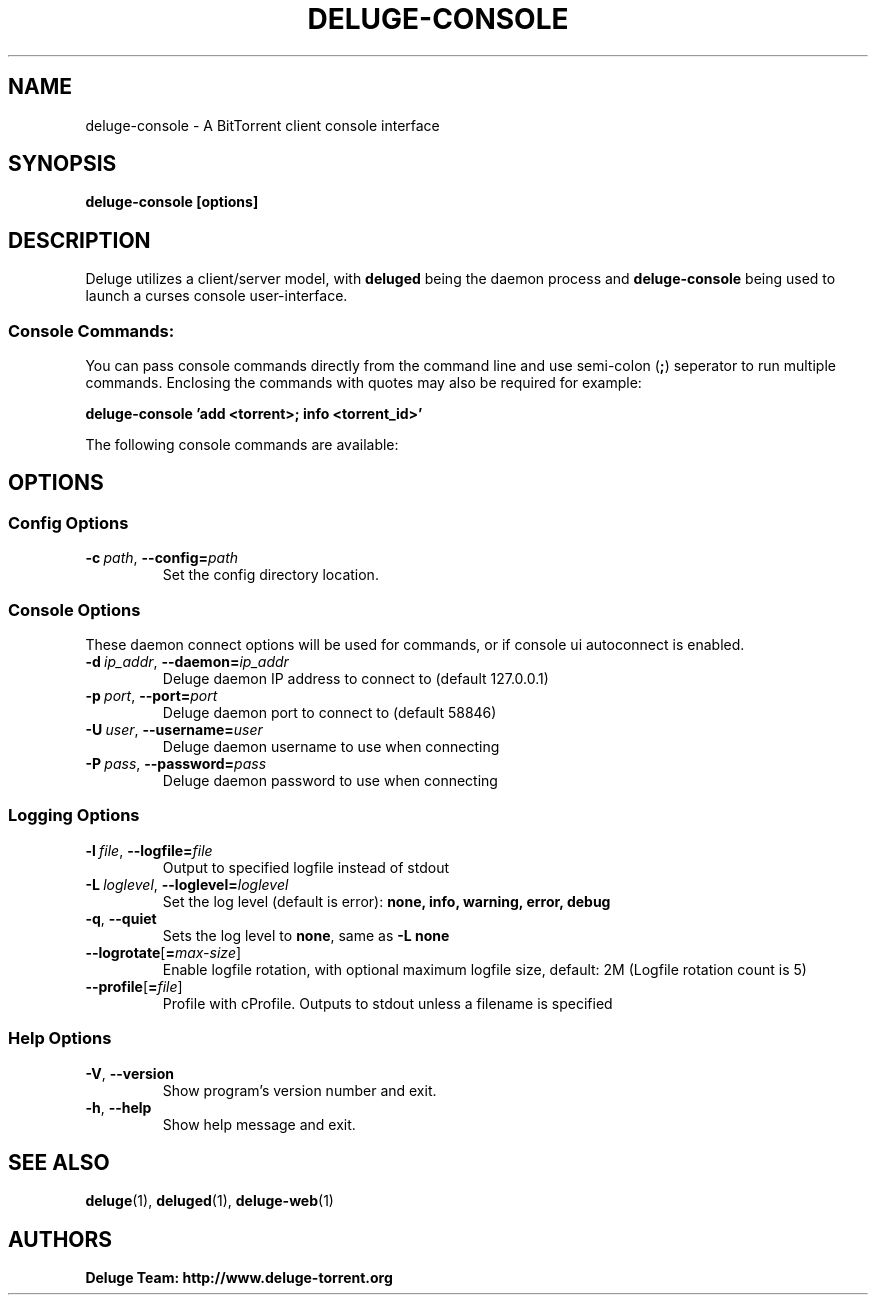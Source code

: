 .TH DELUGE-CONSOLE 1 "January 2017" "2.0-dev"

.SH NAME
deluge-console - A BitTorrent client console interface

.SH SYNOPSIS
.B deluge-console [options]

.SH DESCRIPTION
Deluge utilizes a client/server model, with \fBdeluged\fR being the daemon process and \fBdeluge-console\fR being used to launch a curses console user-interface.
.P
.SS Console Commands:
You can pass console commands directly from the command line and use semi-colon (\fB;\fR) seperator to run multiple commands. Enclosing the commands with quotes may also be required
for example:

    \fBdeluge-console 'add <torrent>; info <torrent_id>'\fR

The following console commands are available:
.TS
tab (@);
lB lx.
add@Add torrents
cache@Show information about the disk cache
config@Show and set configuration values
connect@Connect to a new deluge server
debug@Enable and disable debugging
del@Alias for \fBrm\fR
exit@Alias for \fBquit\fR
gui@Enable interactive mode
halt@Shutdown the deluge server
help@Displays help on other commands
info@Show information about the torrents
manage@Show and manage per-torrent options
move@Move torrents' storage location
pause@Pause torrents
plugin@Manage plugins
quit@Exit the client
reannounce@Alias for \fBupdate_tracker\fR
recheck@Forces a recheck of the torrent data
resume@Resume torrents
rm@Remove a torrent
status@Shows various status information from the daemon
update_tracker@Update tracker for torrent(s)
.TE

.SH OPTIONS
.SS Config Options
.TP
.BI \-c\  path \fR,\ \fB\-\-config= path
Set the config directory location.

.SS Console Options
These daemon connect options will be used for commands, or if console ui autoconnect is enabled.
.TP
.BI \-d\  ip_addr \fR,\ \fB\-\-daemon= ip_addr
Deluge daemon IP address to connect to (default 127.0.0.1)
.TP
.BI \-p\  port \fR,\ \fB\-\-port= port
Deluge daemon port to connect to (default 58846)
.TP
.BI \-U\  user \fR,\ \fB\-\-username= user
Deluge daemon username to use when connecting
.TP
.BI \-P\  pass \fR,\ \fB\-\-password= pass
Deluge daemon password to use when connecting

.SS Logging Options
.TP
.BI \-l\  file \fR,\ \fB\-\-logfile= file
Output to specified logfile instead of stdout
.TP
.BI \-L\  loglevel \fR,\ \fB\-\-loglevel= loglevel
Set the log level (default is error):
.B none, info, warning, error, debug
.TP
.B \-q\fR,\ \fB\-\-quiet
Sets the log level to \fBnone\fR, same as \fB\-L none
.TP
.BI \-\-logrotate\fR[\fB=\fImax-size\fR]
Enable logfile rotation, with optional maximum logfile
size, default: 2M (Logfile rotation count is 5)
.TP
.BI \-\-profile\fR[\fB=\fIfile\fR]
Profile with cProfile. Outputs to stdout unless a filename is specified

.SS Help Options
.TP
.B \-V\fR,\ \fB\-\-version
Show program's version number and exit.
.TP
.B \-h\fR,\ \fB\-\-help
Show help message and exit.

.SH SEE ALSO
.BR deluge (1),
.BR deluged (1),
.BR deluge-web (1)

.SH AUTHORS
.B Deluge Team: http://www.deluge-torrent.org
